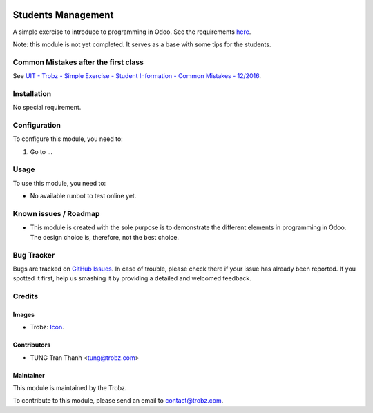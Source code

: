 .. image:: https://img.shields.io/badge/licence-AGPL--3-blue.svg
   :target: http://www.gnu.org/licenses/agpl-3.0-standalone.html
   :alt: License: AGPL-3

===================
Students Management
===================

A simple exercise to introduce to programming in Odoo.
See the requirements `here <https://docs.google.com/document/d/1Jkh4nGr6yDQoHJAyyNDCnkJCQitcj_OzD4jH-e0ySn0/edit>`_.

Note: this module is not yet completed. It serves as a base with some tips
for the students.

Common Mistakes after the first class
=====================================

See `UIT - Trobz - Simple Exercise - Student Information - Common Mistakes - 12/2016 <https://docs.google.com/spreadsheets/d/1MDbxYO5b8D8NnOvdBRdwcIiBNXuwWSzWSoPZLEaWvdg/edit#gid=0>`_.

Installation
============

No special requirement.

Configuration
=============

To configure this module, you need to:

#. Go to ...

Usage
=====

To use this module, you need to:

* No available runbot to test online yet.

Known issues / Roadmap
======================

* This module is created with the sole purpose is to demonstrate the different
  elements in programming in Odoo. The design choice is, therefore, not the
  best choice.

Bug Tracker
===========

Bugs are tracked on `GitHub Issues
<https://github.com/trobz/training-v8/issues>`_. In case of trouble, please
check there if your issue has already been reported. If you spotted it first,
help us smashing it by providing a detailed and welcomed feedback.

Credits
=======

Images
------

* Trobz: `Icon <https://trobz.com/trobz_website_module/static/src/img/library/Trobz_Logo.svg>`_.

Contributors
------------

* TUNG Tran Thanh <tung@trobz.com>

Maintainer
----------

.. image:: https://trobz.com/trobz_website_module/static/src/img/library/Trobz_Logo.svg
   :alt: Trobz - Open Source Solution for the Enterprise
   :width: 145 px
   :height: 55 px
   :target: https://trobz.com

This module is maintained by the Trobz.

To contribute to this module, please send an email to contact@trobz.com.
